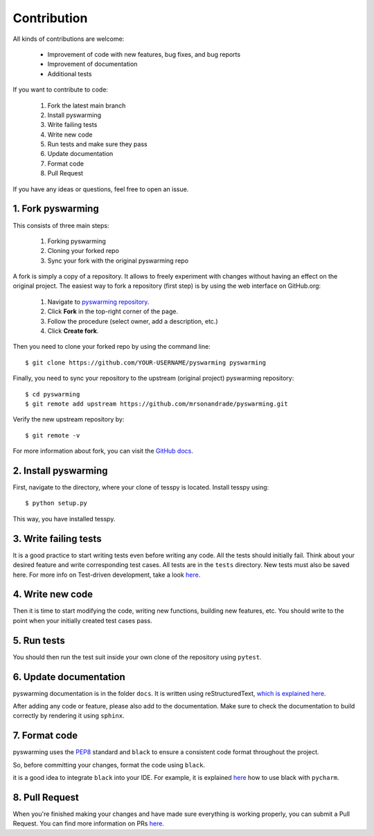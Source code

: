 Contribution
+++++++++++++

All kinds of contributions are welcome:

    * Improvement of code with new features, bug fixes, and  bug reports
    * Improvement of documentation
    * Additional tests

If you want to contribute to code:

    1. Fork the latest main branch
    2. Install pyswarming
    3. Write failing tests
    4. Write new code
    5. Run tests and make sure they pass
    6. Update documentation
    7. Format code
    8. Pull Request

If you have any ideas or questions, feel free to open an issue.



1. Fork pyswarming
^^^^^^^^^^^^^^^^^^^^^^^^^^^^^^^^^

This consists of three main steps:

    1. Forking pyswarming
    2. Cloning your forked repo
    3. Sync your fork with the original pyswarming repo


A fork is simply a copy of a repository. It allows to freely
experiment with changes without having an effect on the original project.
The easiest way to fork a repository (first step) is by using the web interface
on GitHub.org:

    1. Navigate to `pyswarming repository <https://github.com/mrsonandrade/pyswarming>`_.
    2. Click **Fork** in the top-right corner of the page.
    3. Follow the procedure (select owner, add a description, etc.)
    4. Click **Create fork**.

Then you need to clone your forked repo by using the command line::

    $ git clone https://github.com/YOUR-USERNAME/pyswarming pyswarming

Finally, you need to sync your repository to
the upstream (original project) pyswarming repository::

    $ cd pyswarming
    $ git remote add upstream https://github.com/mrsonandrade/pyswarming.git

Verify the new upstream repository by::

    $ git remote -v

For more information about fork, you can visit the
`GitHub docs <https://docs.github.com/en/get-started/quickstart/fork-a-repo>`_.

2. Install pyswarming
^^^^^^^^^^^^^^^^^^^^^^^^^^^^

First, navigate to the directory, where your clone of tesspy is located.
Install tesspy using::

    $ python setup.py

This way, you have installed tesspy.

3. Write failing tests
^^^^^^^^^^^^^^^^^^^^^^^^^^^^^^^^^

It is a good practice to start writing tests even before writing any
code. All the tests should initially fail. Think about your desired
feature and write corresponding test cases.
All tests are in the ``tests`` directory. New tests must also be saved here.
For more info on Test-driven development, take a look
`here <https://en.wikipedia.org/wiki/Test-driven_development>`_.

4. Write new code
^^^^^^^^^^^^^^^^^^^^^^^^^^^^^^^^^

Then it is time to start modifying the code, writing new functions, building
new features, etc. You should write to the point when your initially created
test cases pass.

5. Run tests
^^^^^^^^^^^^^^^^^^^^^^^^^^^^^^^^^

You should then run the test suit inside your own clone of the repository
using ``pytest``.


6. Update documentation
^^^^^^^^^^^^^^^^^^^^^^^^^^^^^^^^^

pyswarming documentation is in the folder ``docs``. It is written using
reStructuredText, `which is explained here <http://www.sphinx-doc.org/en/stable/rest.html#rst-primer>`_.

After adding any code or feature, please also add to the documentation. Make sure to
check the documentation to build correctly by rendering it using ``sphinx``.

7. Format code
^^^^^^^^^^^^^^^^^^^^^^^^^^^^^^^^^

pyswarming uses the `PEP8 <http://www.python.org/dev/peps/pep-0008/>`_ standard and
``black`` to ensure a consistent code format throughout the project.

So, before committing your changes, format the code using ``black``.

it is a good idea to integrate ``black`` into your IDE. For example, it is explained
`here <https://black.readthedocs.io/en/stable/integrations/editors.html#pycharm-intellij-idea>`_
how to use black with ``pycharm``.


8. Pull Request
^^^^^^^^^^^^^^^^^^^^^^^^^^^^^^^^^
When you're finished making your changes and have made sure everything
is working properly, you can submit a Pull Request. You can find more information
on PRs `here <https://help.github.com/articles/using-pull-requests/>`_.

